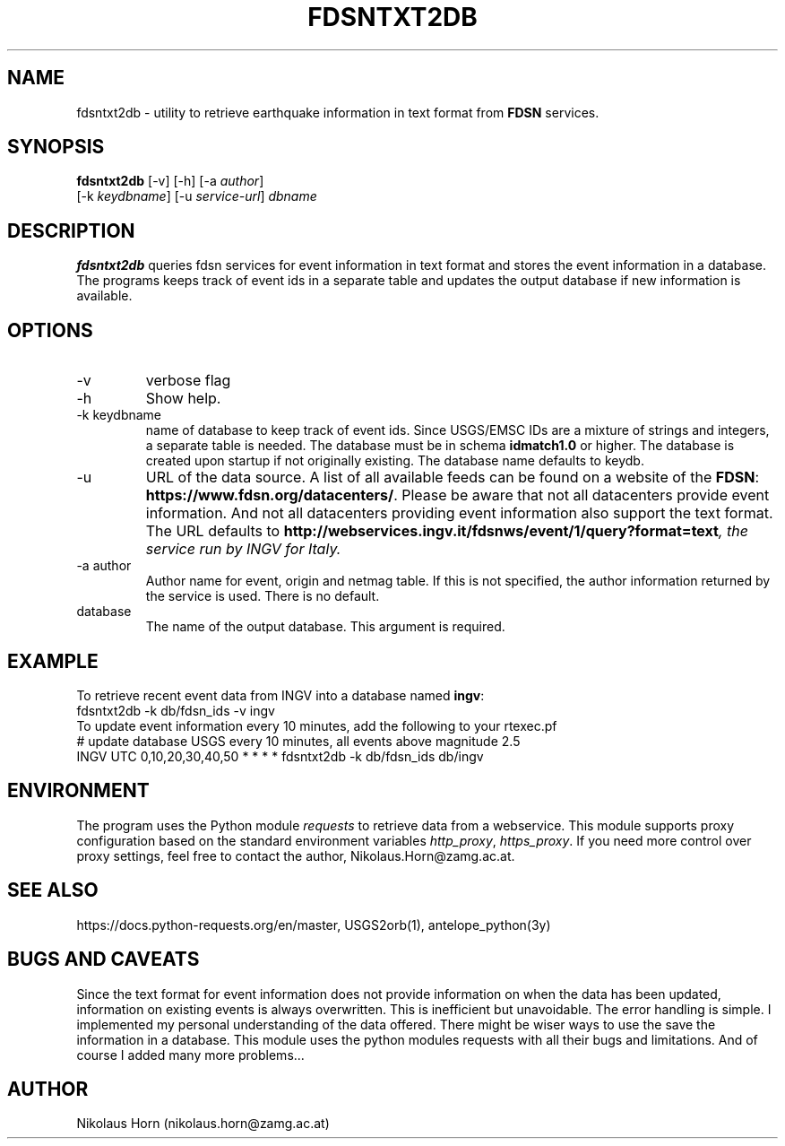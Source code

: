 .TH FDSNTXT2DB 1 
.SH NAME
fdsntxt2db \- utility to retrieve earthquake information in text format from \fBFDSN\fP services.
.SH SYNOPSIS
.nf
\fBfdsntxt2db\fP [-v] [-h] [-a \fIauthor\fP]
      [-k \fIkeydbname\fP] [-u \fIservice-url\fP] \fIdbname\fP
.fi
.SH DESCRIPTION
\fBfdsntxt2db\fP  queries fdsn services for event information in text format
and stores the event information in a database.
The programs keeps track of event ids in a separate table and updates 
the output database if new information is available.
.br
.SH OPTIONS
.IP \-v
verbose flag
.IP -h
Show help.
.IP "-k keydbname"
name of database to keep track of event ids. Since USGS/EMSC IDs 
are a mixture of strings and integers, a separate table is needed.
The database must be in schema \fBidmatch1.0\fP or higher. The database 
is created upon startup if not originally existing. 
The database name defaults to keydb.
.IP \-u
URL of the data source. A list of all available feeds can be found on a 
website of the \fBFDSN\fP: \fBhttps://www.fdsn.org/datacenters/\fP. 
Please be aware that not all datacenters provide event information. And 
not all datacenters providing event information also support the text format.
The URL defaults to \fBhttp://webservices.ingv.it/fdsnws/event/1/query?format=text\fI, 
the service run by INGV for Italy.
.IP "-a author"
Author name for event, origin and netmag table. If this is not specified, the author information returned by the service is used. There is no default.
.IP database
The name of the output database. This argument is required.
.SH EXAMPLE
To retrieve recent event data from INGV into a database named \fBingv\fP:
.nf
fdsntxt2db -k db/fdsn_ids -v ingv
.fi
To update event information every 10 minutes, add the following to your rtexec.pf
.nf
# update database USGS every 10 minutes, all events above magnitude 2.5
INGV   UTC   0,10,20,30,40,50   *  *  *  *  fdsntxt2db -k db/fdsn_ids db/ingv 
.fi
.SH ENVIRONMENT
The program uses the Python module \fIrequests\fP to retrieve data from a 
webservice. This module supports proxy configuration based on the standard 
environment variables \fIhttp_proxy\fP, \fIhttps_proxy\fP. 
If you need more control over proxy settings, feel free to 
contact the author, Nikolaus.Horn@zamg.ac.at.
.SH "SEE ALSO"
.nf

https://docs.python-requests.org/en/master, USGS2orb(1), antelope_python(3y)

.fi
.SH "BUGS AND CAVEATS"
Since the text format for event information does not provide information on 
when the data has been updated, information on existing events is always 
overwritten. This is inefficient but unavoidable. The error handling is simple.
I implemented my personal understanding of the data offered. There might 
be wiser ways to use the save the information in a database. 
This module uses the python modules requests with all their bugs and 
limitations. And of course I added many more problems...
.SH AUTHOR
Nikolaus Horn (nikolaus.horn@zamg.ac.at)
